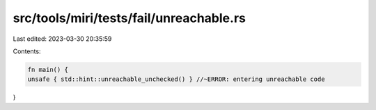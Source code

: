 src/tools/miri/tests/fail/unreachable.rs
========================================

Last edited: 2023-03-30 20:35:59

Contents:

.. code-block:: rs

    fn main() {
    unsafe { std::hint::unreachable_unchecked() } //~ERROR: entering unreachable code
}


